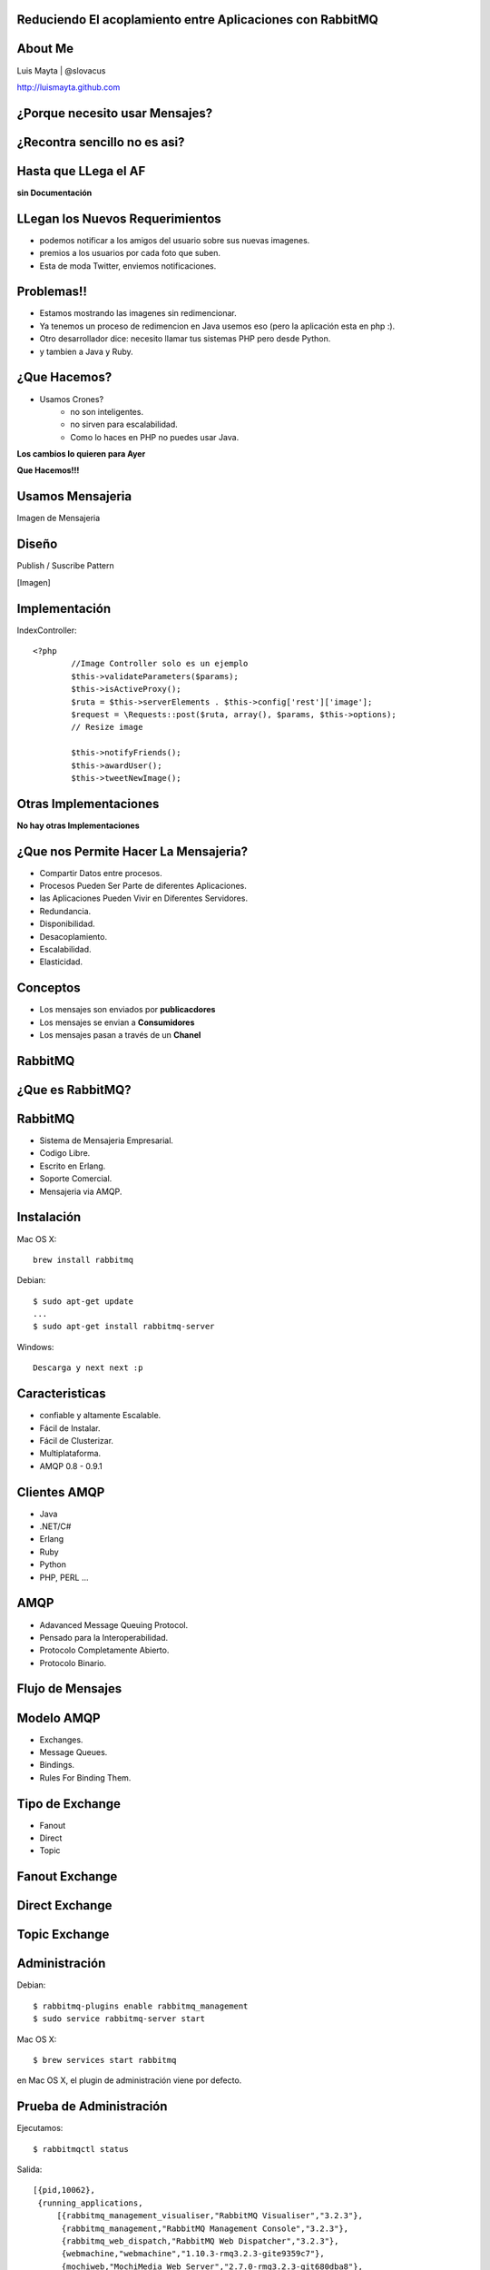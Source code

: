 
Reduciendo El acoplamiento entre Aplicaciones con RabbitMQ
==========================================================

About Me
========

Luis Mayta | @slovacus

http://luismayta.github.com


¿Porque necesito usar Mensajes?
===============================


.. slide:: Galeria de Imagenes
    :level: 3

        .. image:: ./_static/images/slides/upload_image.png
            :width: 80%
            :align: center

¿Recontra sencillo no es asi?
=============================


Hasta que LLega el AF
=====================

**sin Documentación**


LLegan los Nuevos Requerimientos
================================

* podemos notificar a los amigos del usuario sobre sus nuevas imagenes.
* premios a los usuarios por cada foto que suben.
* Esta de moda Twitter, enviemos notificaciones.


Problemas!!
===========

* Estamos mostrando las imagenes sin redimencionar.
* Ya tenemos un proceso de redimencion en Java usemos eso (pero la aplicación esta en php :).
* Otro desarrollador dice: necesito llamar tus sistemas PHP pero desde Python.
* y tambien a Java y Ruby.


.. slide:: Performance en la Aplicación
    :level: 2

    **el usuario:**

    * La aplicación se demora demasiado publicando una imagen.

    .. nextslide::

    * y es por esto:

        * Redimención.
        * Notificación.
        * Premios.
        * clases que contienen 6000 lineas de codigo.
        * Programadores que piensan en escalabilidad Vertical.

    .. nextslide::

    **usuario:** a mi no me interesa, yo quiero publicar mi imagen!!!

.. slide:: Nosotros
    :level: 2

    .. image:: ./_static/images/slides/ohnoo.jpeg
                :width: 80%
                :align: center

.. slide:: Nuestro Codigo
    :level: 2

    IndexController:: 

        <?php
            //Image Controller solo es un ejemplo
            $this->validateParameters($params);
            $this->isActiveProxy();
            $ruta = $this->serverElements . $this->config['rest']['image'];
            $request = \Requests::post($ruta, array(), $params, $this->options);
            // Resize image

            $this->notifyFriends();
            $this->awardUser();
            $this->tweetNewImage();

.. slide:: Preguntas
    :level: 2

    * ¿Nuestro codigo puede aceptar nuevos requerimientos?
    * Que pasa si:
        * necesitamos incrementar la velocidad de la redimención.
        * las notificaciones de los usuarios se tienen que enviar por email.
        * debemos quitar el servicio de twitter para las nuevas imagenes.
        * en la redimención se tiene que usar Java o C

¿Que Hacemos?
=============

* Usamos Crones?
    * no son inteligentes.
    * no sirven para escalabilidad.
    * Como lo haces en PHP no puedes usar Java.

**Los cambios lo quieren para Ayer**

**Que Hacemos!!!**


Usamos Mensajeria
=================

Imagen de Mensajeria

Diseño
======

Publish / Suscribe Pattern

[Imagen]


Implementación
==============

IndexController::

    <?php
            //Image Controller solo es un ejemplo
            $this->validateParameters($params);
            $this->isActiveProxy();
            $ruta = $this->serverElements . $this->config['rest']['image'];
            $request = \Requests::post($ruta, array(), $params, $this->options);
            // Resize image

            $this->notifyFriends();
            $this->awardUser();
            $this->tweetNewImage();

Otras Implementaciones
======================


**No hay otras Implementaciones**


¿Que nos Permite Hacer La Mensajeria?
=====================================

* Compartir Datos entre procesos.
* Procesos Pueden Ser Parte de diferentes Aplicaciones.
* las Aplicaciones Pueden Vivir en Diferentes Servidores.
* Redundancia.
* Disponibilidad.
* Desacoplamiento.
* Escalabilidad.
* Elasticidad.


Conceptos
=========

* Los mensajes son enviados por **publicacdores**
* Los mensajes se envian a **Consumidores**
* Los mensajes pasan a través de un **Chanel**


RabbitMQ
========


¿Que es RabbitMQ?
=================


RabbitMQ
========

* Sistema de Mensajeria Empresarial.
* Codigo Libre.
* Escrito en Erlang.
* Soporte Comercial.
* Mensajeria via AMQP.


Instalación
===========

Mac OS X::

    brew install rabbitmq

Debian::
    
    $ sudo apt-get update
    ...
    $ sudo apt-get install rabbitmq-server

Windows::

    Descarga y next next :p



Caracteristicas
===============

* confiable y altamente Escalable.
* Fácil de Instalar.
* Fácil de Clusterizar.
* Multiplataforma.
* AMQP 0.8 - 0.9.1


Clientes AMQP
=============

* Java
* .NET/C#
* Erlang
* Ruby
* Python
* PHP, PERL ...

AMQP
====

* Adavanced Message Queuing Protocol.
* Pensado para la Interoperabilidad.
* Protocolo Completamente Abierto.
* Protocolo Binario.

Flujo de Mensajes
=================

    .. image:: ./_static/images/slides/diagrama_pattern_publish.gif
        :width: 100%
        :align: center

Modelo AMQP
===========

* Exchanges.
* Message Queues.
* Bindings.
* Rules For Binding Them.

Tipo de Exchange
================

* Fanout
* Direct
* Topic


Fanout Exchange
===============

    .. image:: ./_static/images/slides/fanout_exchange.png
        :width: 100%
        :align: center

Direct Exchange
===============

    .. image:: ./_static/images/slides/direct_exchange.png
        :width: 100%
        :align: center

Topic Exchange
==============

    .. image:: ./_static/images/slides/topic_exchange.png
        :width: 100%
        :align: center


Administración
==============

Debian::

    $ rabbitmq-plugins enable rabbitmq_management
    $ sudo service rabbitmq-server start

Mac OS X::

    $ brew services start rabbitmq

en Mac OS X, el plugin de administración viene por defecto.

Prueba de Administración
========================

Ejecutamos::

    $ rabbitmqctl status

Salida::

    [{pid,10062},
     {running_applications,
         [{rabbitmq_management_visualiser,"RabbitMQ Visualiser","3.2.3"},
          {rabbitmq_management,"RabbitMQ Management Console","3.2.3"},
          {rabbitmq_web_dispatch,"RabbitMQ Web Dispatcher","3.2.3"},
          {webmachine,"webmachine","1.10.3-rmq3.2.3-gite9359c7"},
          {mochiweb,"MochiMedia Web Server","2.7.0-rmq3.2.3-git680dba8"},
          {rabbitmq_mqtt,"RabbitMQ MQTT Adapter","3.2.3"},
          {rabbitmq_stomp,"Embedded Rabbit Stomp Adapter","3.2.3"},
          {rabbitmq_management_agent,"RabbitMQ Management Agent","3.2.3"},
          {rabbitmq_amqp1_0,"AMQP 1.0 support for RabbitMQ","3.2.3"},
          {rabbit,"RabbitMQ","3.2.3"},
            ...


Interfaz Gráfica
================

* tecleamos en el navegador http://localhost:15672
* usuario por default **guest** password **guest**


Login
=====

    .. image:: ./_static/images/slides/login_rabbitmq.png
        :width: 100%
        :align: center

DashBoard
=========

    .. image:: ./_static/images/slides/dash_rabbitmq.png
        :width: 100%
        :align: center

Demo
====

**YEAH**

¿Preguntas?
===========
